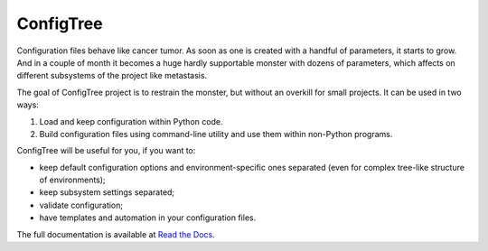 
ConfigTree
==========

Configuration files behave like cancer tumor.  As soon as one is created with
a handful of parameters, it starts to grow.  And in a couple of month it becomes
a huge hardly supportable monster with dozens of parameters, which affects
on different subsystems of the project like metastasis.

The goal of ConfigTree project is to restrain the monster, but without an
overkill for small projects.  It can be used in two ways:

1.  Load and keep configuration within Python code.
2.  Build configuration files using command-line utility and use them within
    non-Python programs.

ConfigTree will be useful for you, if you want to:

*   keep default configuration options and environment-specific ones separated
    (even for complex tree-like structure of environments);
*   keep subsystem settings separated;
*   validate configuration;
*   have templates and automation in your configuration files.

The full documentation is available at `Read the Docs`_.


.. _Read the Docs: http://configtree.readthedocs.org/en/latest/
